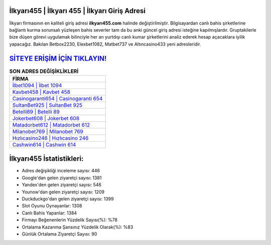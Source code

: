 ﻿İlkyarı455 | İlkyarı 455 | İlkyarı Giriş Adresi
===================================

.. image:: images/ilkyari-giris.jpg
   :width: 600
   
İlkyarı firmasının en kaliteli giriş adresi **ilkyarı455.com** halinde değiştirilmiştir. Bilgisayardan canlı bahis şirketlerine bağlantı kurma sorunsalı yüzleşen bahis severler tam da bu anki güncel giriş adresi isteğine kapılmışlardır. Gruptakilerle bize düşen görevi uygulamak bilinciyle her an yurtdışı canlı kumar şirketlerini analiz ederek hesap açacaklara iyilik yapacağız. Bakılan Betbox2230, Elexbet1082, Matbet737 ve Altıncasino433 yeni adresleridir.

`SİTEYE ERİŞİM İÇİN TIKLAYIN! <https://uclck.me/gonow>`_
==============

.. list-table:: **SON ADRES DEĞİŞİKLİKLERİ**
   :widths: 100
   :header-rows: 1

   * - FİRMA
   * - `İlbet1094 | İlbet 1094 <ilbet1094-ilbet-1094-ilbet-giris-adresi.html>`_
   * - `Kavbet458 | Kavbet 458 <kavbet458-kavbet-458-kavbet-giris-adresi.html>`_
   * - `Casinogaranti654 | Casinogaranti 654 <casinogaranti654-casinogaranti-654-casinogaranti-giris-adresi.html>`_	 
   * - `SultanBet925 | SultanBet 925 <sultanbet925-sultanbet-925-sultanbet-giris-adresi.html>`_	 
   * - `Betelli89 | Betelli 89 <betelli89-betelli-89-betelli-giris-adresi.html>`_ 
   * - `Jokerbet608 | Jokerbet 608 <jokerbet608-jokerbet-608-jokerbet-giris-adresi.html>`_
   * - `Matadorbet612 | Matadorbet 612 <matadorbet612-matadorbet-612-matadorbet-giris-adresi.html>`_	 
   * - `Milanobet769 | Milanobet 769 <milanobet769-milanobet-769-milanobet-giris-adresi.html>`_
   * - `Hızlıcasino246 | Hızlıcasino 246 <hizlicasino246-hizlicasino-246-hizlicasino-giris-adresi.html>`_
   * - `Cashwin614 | Cashwin 614 <cashwin614-cashwin-614-cashwin-giris-adresi.html>`_
	 
İlkyarı455 İstatistikleri:
===================================	 
* Adres değişikliği inceleme sayısı: 446
* Google'dan gelen ziyaretçi sayısı: 1381
* Yandex'den gelen ziyaretçi sayısı: 546
* Younow'dan gelen ziyaretçi sayısı: 1209
* Duckduckgo'dan gelen ziyaretçi sayısı: 1399
* Slot Oyunu Oynayanlar: 1308
* Canlı Bahis Yapanlar: 1384
* Firmayı Beğenenlerin Yüzdelik Sayısı(%): %78
* Ortalama Kazanma Şansınız Yüzdelik Olarak(%): %83
* Günlük Ortalama Ziyaretçi Sayısı: 90
